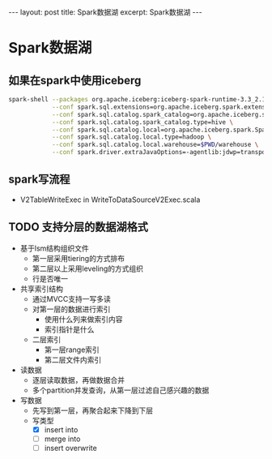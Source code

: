 #+STARTUP: showall indent
#+STARTUP: hidestars
#+OPTIONS: ^:nil
#+BEGIN_EXPORT html
---
layout: post
title: Spark数据湖
excerpt: Spark数据湖
---
#+END_EXPORT
* Spark数据湖

** 如果在spark中使用iceberg
#+BEGIN_SRC bash
  spark-shell --packages org.apache.iceberg:iceberg-spark-runtime-3.3_2.12:1.1.0 \
              --conf spark.sql.extensions=org.apache.iceberg.spark.extensions.IcebergSparkSessionExtensions \
              --conf spark.sql.catalog.spark_catalog=org.apache.iceberg.spark.SparkSessionCatalog \
              --conf spark.sql.catalog.spark_catalog.type=hive \
              --conf spark.sql.catalog.local=org.apache.iceberg.spark.SparkCatalog \
              --conf spark.sql.catalog.local.type=hadoop \
              --conf spark.sql.catalog.local.warehouse=$PWD/warehouse \
              --conf spark.driver.extraJavaOptions=-agentlib:jdwp=transport=dt_socket,server=y,suspend=n,address=4747
#+END_SRC

** spark写流程
- V2TableWriteExec in WriteToDataSourceV2Exec.scala

** TODO 支持分层的数据湖格式
- 基于lsm结构组织文件
  + 第一层采用tiering的方式排布
  + 第二层以上采用leveling的方式组织
  + 行是否唯一
- 共享索引结构
  + 通过MVCC支持一写多读
  + 对第一层的数据进行索引
    - 使用什么列来做索引内容
    - 索引指针是什么
  + 二层索引
    - 第一层range索引
    - 第二层文件内索引
- 读数据
  + 逐层读取数据，再做数据合并
  + 多个partition并发查询，从第一层过滤自己感兴趣的数据
- 写数据
  + 先写到第一层，再聚合起来下降到下层
  + 写类型
    - [X] insert into
    - [ ] merge into
    - [ ] insert overwrite
